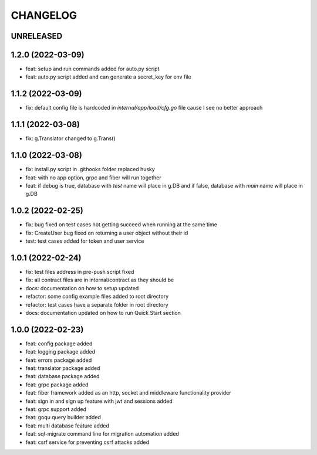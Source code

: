 CHANGELOG
=========

UNRELEASED
----------


1.2.0 (2022-03-09)
------------------

* feat: setup and run commands added for auto.py script
* feat: auto.py script added and can generate a secret_key for env file

1.1.2 (2022-03-09)
------------------

* fix: default config file is hardcoded in `internal/app/load/cfg.go` file cause I see no better approach

1.1.1 (2022-03-08)
------------------

* fix: g.Translator changed to g.Trans()

1.1.0 (2022-03-08)
------------------

* fix: install.py script in .githooks folder replaced husky
* feat: with no app option, grpc and fiber will run together
* feat: if debug is true, database with `test` name will place in g.DB and if false, database with `main` name will place in g.DB

1.0.2 (2022-02-25)
------------------

* fix: bug fixed on test cases not getting succeed when running at the same time
* fix: CreateUser bug fixed on returning a user object without their id
* test: test cases added for token and user service

1.0.1 (2022-02-24)
------------------

* fix: test files address in pre-push script fixed
* fix: all contract files are in internal/contract as they should be
* docs: documentation on how to setup updated
* refactor: some config example files added to root directory
* refactor: test cases have a separate folder in root directory
* docs: documentation updated on how to run Quick Start section

1.0.0 (2022-02-23)
------------------

* feat: config package added
* feat: logging package added
* feat: errors package added
* feat: translator package added
* feat: database package added
* feat: grpc package added
* feat: fiber framework added as an http, socket and middleware functionality provider
* feat: sign in and sign up feature with jwt and sessions added
* feat: grpc support added
* feat: goqu query builder added
* feat: multi database feature added
* feat: sql-migrate command line for migration automation added
* feat: csrf service for preventing csrf attacks added